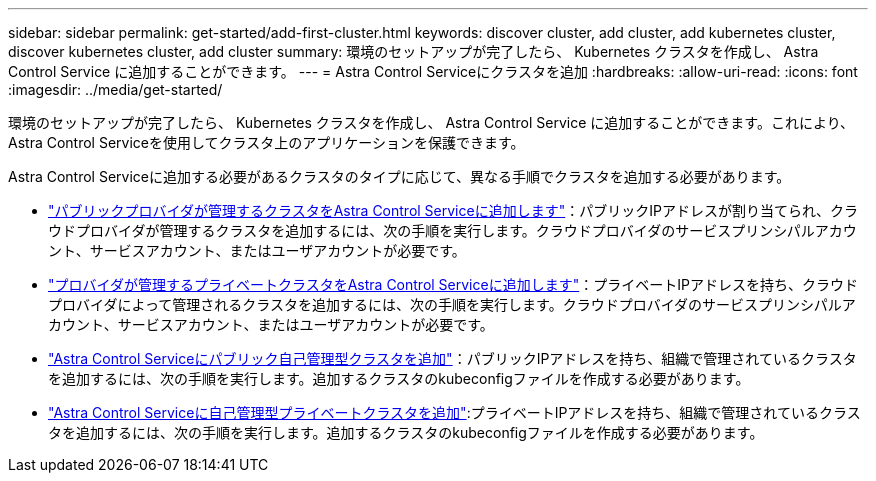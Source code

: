 ---
sidebar: sidebar 
permalink: get-started/add-first-cluster.html 
keywords: discover cluster, add cluster, add kubernetes cluster, discover kubernetes cluster, add cluster 
summary: 環境のセットアップが完了したら、 Kubernetes クラスタを作成し、 Astra Control Service に追加することができます。 
---
= Astra Control Serviceにクラスタを追加
:hardbreaks:
:allow-uri-read: 
:icons: font
:imagesdir: ../media/get-started/


[role="lead"]
環境のセットアップが完了したら、 Kubernetes クラスタを作成し、 Astra Control Service に追加することができます。これにより、Astra Control Serviceを使用してクラスタ上のアプリケーションを保護できます。

Astra Control Serviceに追加する必要があるクラスタのタイプに応じて、異なる手順でクラスタを追加する必要があります。

* link:add-public-provider-managed-cluster.html["パブリックプロバイダが管理するクラスタをAstra Control Serviceに追加します"^]：パブリックIPアドレスが割り当てられ、クラウドプロバイダが管理するクラスタを追加するには、次の手順を実行します。クラウドプロバイダのサービスプリンシパルアカウント、サービスアカウント、またはユーザアカウントが必要です。
* link:add-private-provider-managed-cluster.html["プロバイダが管理するプライベートクラスタをAstra Control Serviceに追加します"^]：プライベートIPアドレスを持ち、クラウドプロバイダによって管理されるクラスタを追加するには、次の手順を実行します。クラウドプロバイダのサービスプリンシパルアカウント、サービスアカウント、またはユーザアカウントが必要です。
* link:add-public-self-managed-cluster.html["Astra Control Serviceにパブリック自己管理型クラスタを追加"^]：パブリックIPアドレスを持ち、組織で管理されているクラスタを追加するには、次の手順を実行します。追加するクラスタのkubeconfigファイルを作成する必要があります。
* link:add-private-self-managed-cluster.html["Astra Control Serviceに自己管理型プライベートクラスタを追加"^]:プライベートIPアドレスを持ち、組織で管理されているクラスタを追加するには、次の手順を実行します。追加するクラスタのkubeconfigファイルを作成する必要があります。


